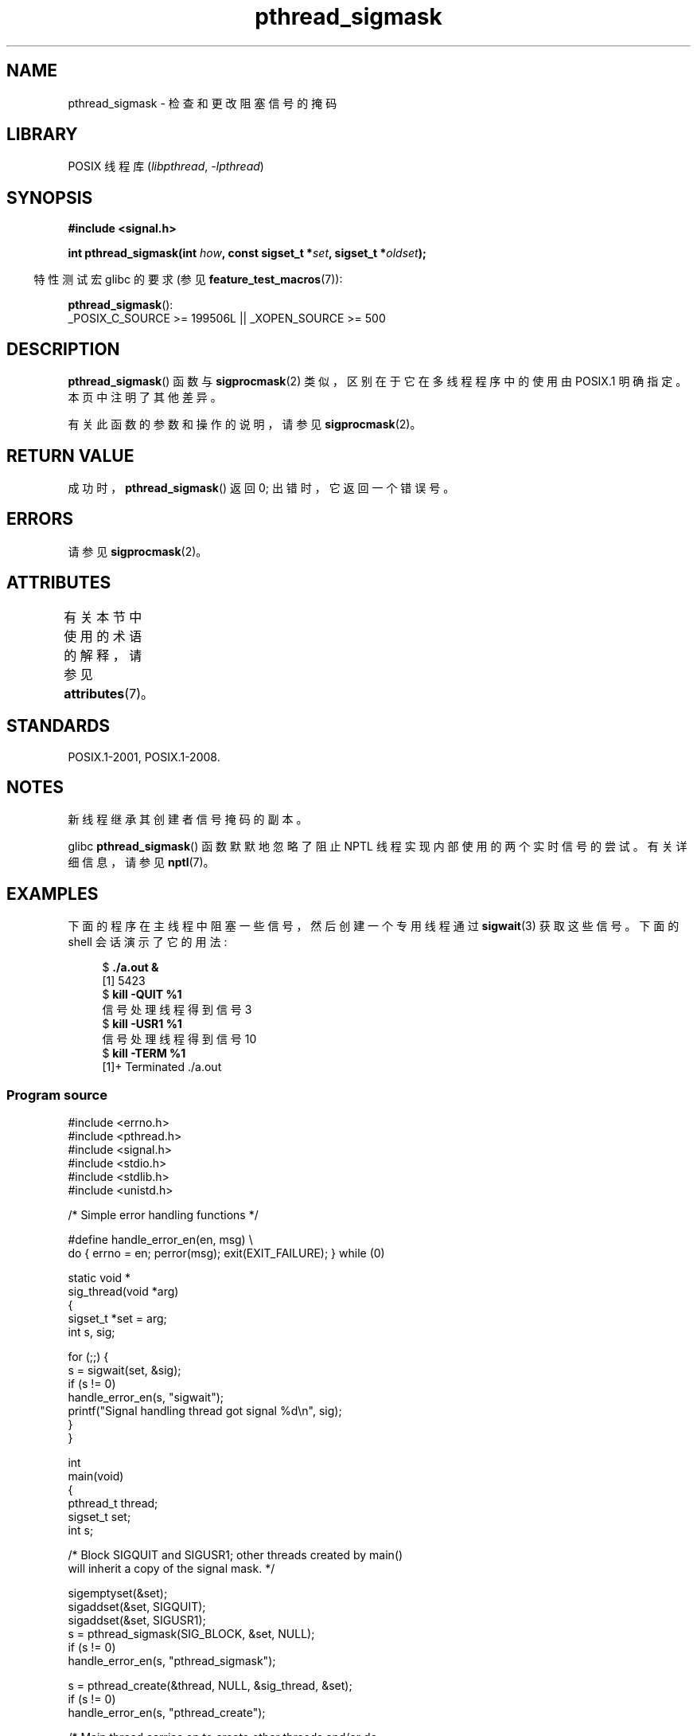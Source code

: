 .\" -*- coding: UTF-8 -*-
'\" t
.\" Copyright (c) 2009 Linux Foundation, written by Michael Kerrisk
.\"     <mtk.manpages@gmail.com>
.\"
.\" SPDX-License-Identifier: Linux-man-pages-copyleft
.\"
.\"*******************************************************************
.\"
.\" This file was generated with po4a. Translate the source file.
.\"
.\"*******************************************************************
.TH pthread_sigmask 3 2022\-12\-15 "Linux man\-pages 6.03" 
.SH NAME
pthread_sigmask \- 检查和更改阻塞信号的掩码
.SH LIBRARY
POSIX 线程库 (\fIlibpthread\fP, \fI\-lpthread\fP)
.SH SYNOPSIS
.nf
\fB#include <signal.h>\fP
.PP
\fBint pthread_sigmask(int \fP\fIhow\fP\fB, const sigset_t *\fP\fIset\fP\fB, sigset_t *\fP\fIoldset\fP\fB);\fP
.fi
.PP
.RS -4
特性测试宏 glibc 的要求 (参见 \fBfeature_test_macros\fP(7)):
.RE
.PP
\fBpthread_sigmask\fP():
.nf
    _POSIX_C_SOURCE >= 199506L || _XOPEN_SOURCE >= 500
.fi
.SH DESCRIPTION
\fBpthread_sigmask\fP() 函数与 \fBsigprocmask\fP(2) 类似，区别在于它在多线程程序中的使用由 POSIX.1 明确指定。
本页中注明了其他差异。
.PP
有关此函数的参数和操作的说明，请参见 \fBsigprocmask\fP(2)。
.SH "RETURN VALUE"
成功时，\fBpthread_sigmask\fP() 返回 0; 出错时，它返回一个错误号。
.SH ERRORS
请参见 \fBsigprocmask\fP(2)。
.SH ATTRIBUTES
有关本节中使用的术语的解释，请参见 \fBattributes\fP(7)。
.ad l
.nh
.TS
allbox;
lbx lb lb
l l l.
Interface	Attribute	Value
T{
\fBpthread_sigmask\fP()
T}	Thread safety	MT\-Safe
.TE
.hy
.ad
.sp 1
.SH STANDARDS
POSIX.1\-2001, POSIX.1\-2008.
.SH NOTES
新线程继承其创建者信号掩码的副本。
.PP
glibc \fBpthread_sigmask\fP() 函数默默地忽略了阻止 NPTL 线程实现内部使用的两个实时信号的尝试。 有关详细信息，请参见
\fBnptl\fP(7)。
.SH EXAMPLES
下面的程序在主线程中阻塞一些信号，然后创建一个专用线程通过 \fBsigwait\fP(3) 获取这些信号。 下面的 shell 会话演示了它的用法:
.PP
.in +4n
.EX
$\fB ./a.out &\fP
[1] 5423
$\fB kill \-QUIT %1\fP
信号处理线程得到信号 3
$\fB kill \-USR1 %1\fP
信号处理线程得到信号 10
$\fB kill \-TERM %1\fP
[1]+  Terminated              ./a.out
.EE
.in
.SS "Program source"
.\" SRC BEGIN (pthread_sigmask.c)
\&
.EX
#include <errno.h>
#include <pthread.h>
#include <signal.h>
#include <stdio.h>
#include <stdlib.h>
#include <unistd.h>

/* Simple error handling functions */

#define handle_error_en(en, msg) \e
        do { errno = en; perror(msg); exit(EXIT_FAILURE); } while (0)

static void *
sig_thread(void *arg)
{
    sigset_t *set = arg;
    int s, sig;

    for (;;) {
        s = sigwait(set, &sig);
        if (s != 0)
            handle_error_en(s, "sigwait");
        printf("Signal handling thread got signal %d\en", sig);
    }
}

int
main(void)
{
    pthread_t thread;
    sigset_t set;
    int s;

    /* Block SIGQUIT and SIGUSR1; other threads created by main()
       will inherit a copy of the signal mask. */

    sigemptyset(&set);
    sigaddset(&set, SIGQUIT);
    sigaddset(&set, SIGUSR1);
    s = pthread_sigmask(SIG_BLOCK, &set, NULL);
    if (s != 0)
        handle_error_en(s, "pthread_sigmask");

    s = pthread_create(&thread, NULL, &sig_thread, &set);
    if (s != 0)
        handle_error_en(s, "pthread_create");

    /* Main thread carries on to create other threads and/or do
       other work. */

    pause();            /* Dummy pause so we can test program */
}
.EE
.\" SRC END
.SH "SEE ALSO"
\fBsigaction\fP(2), \fBsigpending\fP(2), \fBsigprocmask\fP(2),
\fBpthread_attr_setsigmask_np\fP(3), \fBpthread_create\fP(3), \fBpthread_kill\fP(3),
\fBsigsetops\fP(3), \fBpthreads\fP(7), \fBsignal\fP(7)
.PP
.SH [手册页中文版]
.PP
本翻译为免费文档；阅读
.UR https://www.gnu.org/licenses/gpl-3.0.html
GNU 通用公共许可证第 3 版
.UE
或稍后的版权条款。因使用该翻译而造成的任何问题和损失完全由您承担。
.PP
该中文翻译由 wtklbm
.B <wtklbm@gmail.com>
根据个人学习需要制作。
.PP
项目地址:
.UR \fBhttps://github.com/wtklbm/manpages-chinese\fR
.ME 。
